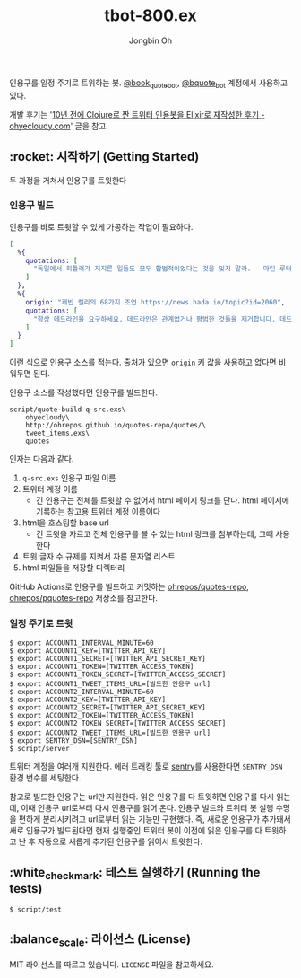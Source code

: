 # -*- mode: org -*-
# -*- coding: utf-8 -*-
#+TITLE: tbot-800.ex
#+AUTHOR: Jongbin Oh
#+EMAIL: ohyecloudy@gmail.com

인용구를 일정 주기로 트위하는 봇. [[https://twitter.com/book_quote_bot][@book_quote_bot]], [[https://twitter.com/bquote_bot][@bquote_bot]] 계정에서 사용하고 있다.

개발 후기는 '[[http://ohyecloudy.com/pnotes/archives/tbot-800-ex/][10년 전에 Clojure로 짠 트위터 인용봇을 Elixir로 재작성한 후기 - ohyecloudy.com]]' 글을 참고.

** :rocket: 시작하기 (Getting Started)

   두 과정을 거쳐서 인용구를 트윗한다

*** 인용구 빌드

    인용구를 바로 트윗할 수 있게 가공하는 작업이 필요하다.

    #+begin_src elixir
      [
        %{
          quotations: [
            "독일에서 히틀러가 저지른 일들도 모두 합법적이었다는 것을 잊지 말라. - 마틴 루터 킹 %{버밍햄 감옥에서의 편지},",
          ]
        },
        %{
          origin: "케빈 켈리의 68가지 조언 https://news.hada.io/topic?id=2060",
          quotations: [
            "항상 데드라인을 요구하세요. 데드라인은 관계없거나 평범한 것들을 제거합니다. 데드라인이 '완벽하게' 만들지 못하게 방해해주니까, '다르게' 만들어야 합니다. 다른 것이 좋습니다.",
          ]
        }
      ]
    #+end_src

    이런 식으로 인용구 소스를 적는다. 출처가 있으면 =origin= 키 값을 사용하고 없다면 비워두면 된다.

    인용구 소스를 작성했다면 인용구를 빌드한다.

    #+begin_example
      script/quote-build q-src.exs\
          ohyecloudy\
          http://ohrepos.github.io/quotes-repo/quotes/\
          tweet_items.exs\
          quotes
    #+end_example

    인자는 다음과 같다.

    1. =q-src.exs= 인용구 파일 이름
    2. 트위터 계정 이름
       - 긴 인용구는 전체를 트윗할 수 없어서 html 페이지 링크를 단다. html 페이지에 기록하는 참고용 트위터 계정 이름이다
    3. html을 호스팅할 base url
       - 긴 트윗을 자르고 전체 인용구를 볼 수 있는 html 링크를 첨부하는데, 그때 사용한다
    4. 트윗 글자 수 규제를 지켜서 자른 문자열 리스트
    5. html 파일들을 저장할 디렉터리


    GitHub Actions로 인용구를 빌드하고 커밋하는 [[https://github.com/ohrepos/quotes-repo/blob/master/.github/workflows/elixir.yaml][ohrepos/quotes-repo]], [[https://github.com/ohrepos/pquotes-repo/blob/master/.github/workflows/elixir.yaml][ohrepos/pquotes-repo]] 저장소를 참고한다.

*** 일정 주기로 트윗

    #+begin_example
      $ export ACCOUNT1_INTERVAL_MINUTE=60
      $ export ACCOUNT1_KEY=[TWITTER_API_KEY]
      $ export ACCOUNT1_SECRET=[TWITTER_API_SECRET_KEY]
      $ export ACCOUNT1_TOKEN=[TWITTER_ACCESS_TOKEN]
      $ export ACCOUNT1_TOKEN_SECRET=[TWITTER_ACCESS_SECRET]
      $ export ACCOUNT1_TWEET_ITEMS_URL=[빌드한 인용구 url]
      $ export ACCOUNT2_INTERVAL_MINUTE=60
      $ export ACCOUNT2_KEY=[TWITTER_API_KEY]
      $ export ACCOUNT2_SECRET=[TWITTER_API_SECRET_KEY]
      $ export ACCOUNT2_TOKEN=[TWITTER_ACCESS_TOKEN]
      $ export ACCOUNT2_TOKEN_SECRET=[TWITTER_ACCESS_SECRET]
      $ export ACCOUNT2_TWEET_ITEMS_URL=[빌드한 인용구 url]
      $ export SENTRY_DSN=[SENTRY_DSN]
      $ script/server
    #+end_example

    트위터 계정을 여러개 지원한다. 에러 트래킹 툴로 [[https://sentry.io/welcome/?utm_source=google&utm_medium=cpc&utm_id=%7Bcampaignid_Google_Search_Brand_ROW_Alpha%7D&utm_content=g&utm_term=sentry&gad=1][sentry]]를 사용한다면 =SENTRY_DSN= 환경 변수를 세팅한다.

    참고로 빌드한 인용구는 url만 지원한다. 읽은 인용구를 다 트윗하면 인용구를 다시 읽는데, 이때 인용구 url로부터 다시 인용구를 읽어 온다. 인용구 빌드와 트위터 봇 실행 수명을 편하게 분리시키려고 url로부터 읽는 기능만 구현했다. 즉, 새로운 인용구가 추가돼서 새로 인용구가 빌드된다면 현재 실행중인 트위터 봇이 이전에 읽은 인용구를 다 트윗하고 난 후 자동으로 새롭게 추가된 인용구를 읽어서 트윗한다.

** :white_check_mark: 테스트 실행하기 (Running the tests)

   #+begin_example
     $ script/test
   #+end_example

** :balance_scale: 라이선스 (License)

   MIT 라이선스를 따르고 있습니다. =LICENSE= 파일을 참고하세요.

